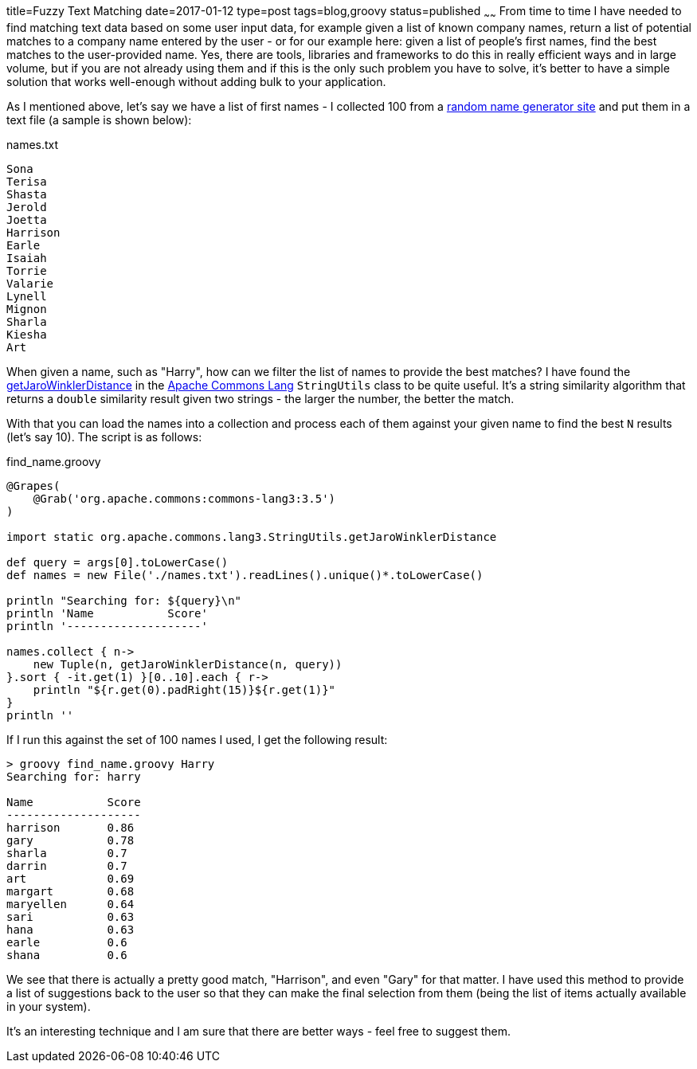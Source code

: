 title=Fuzzy Text Matching
date=2017-01-12
type=post
tags=blog,groovy
status=published
~~~~~~
From time to time I have needed to find matching text data based on some user input data, for example given a list of known company names, return a list of potential matches to a company name entered by the user - or for our example here: given a list of people's first names, find the best matches to the user-provided name. Yes, there are tools, libraries and frameworks to do this in really efficient ways and in large volume, but if you are not already using them and if this is the only such problem you have to solve, it's better to have a simple solution that works well-enough without adding bulk to your application.

As I mentioned above, let's say we have a list of first names - I collected 100 from a http://listofrandomnames.com/index.cfm?textarea[random name generator site] and put them in a text file (a sample is shown below):

[source,text]
.names.txt
----
Sona
Terisa
Shasta
Jerold
Joetta
Harrison
Earle
Isaiah
Torrie
Valarie
Lynell
Mignon
Sharla
Kiesha
Art
----

When given a name, such as "Harry", how can we filter the list of names to provide the best matches? I have found the http://commons.apache.org/proper/commons-lang/javadocs/api-release/org/apache/commons/lang3/StringUtils.html#getJaroWinklerDistance-java.lang.CharSequence-java.lang.CharSequence-[getJaroWinklerDistance] in the http://commons.apache.org/proper/commons-lang[Apache Commons Lang] `StringUtils` class to be quite useful. It's a string similarity algorithm that returns a `double` similarity result given two strings - the larger the number, the better the match.

With that you can load the names into a collection and process each of them against your given name to find the best `N` results (let's say 10). The script is as follows:

[source,groovy]
.find_name.groovy
----
@Grapes(
    @Grab('org.apache.commons:commons-lang3:3.5')
)

import static org.apache.commons.lang3.StringUtils.getJaroWinklerDistance

def query = args[0].toLowerCase()
def names = new File('./names.txt').readLines().unique()*.toLowerCase()

println "Searching for: ${query}\n"
println 'Name           Score'
println '--------------------'

names.collect { n->
    new Tuple(n, getJaroWinklerDistance(n, query))
}.sort { -it.get(1) }[0..10].each { r->
    println "${r.get(0).padRight(15)}${r.get(1)}"
}
println ''
----

If I run this against the set of 100 names I used, I get the following result:

----
> groovy find_name.groovy Harry
Searching for: harry

Name           Score
--------------------
harrison       0.86
gary           0.78
sharla         0.7
darrin         0.7
art            0.69
margart        0.68
maryellen      0.64
sari           0.63
hana           0.63
earle          0.6
shana          0.6
----

We see that there is actually a pretty good match, "Harrison", and even "Gary" for that matter. I have used this method to provide a list of suggestions back to the user so that they can make the final selection from them (being the list of items actually available in your system).

It's an interesting technique and I am sure that there are better ways - feel free to suggest them.
